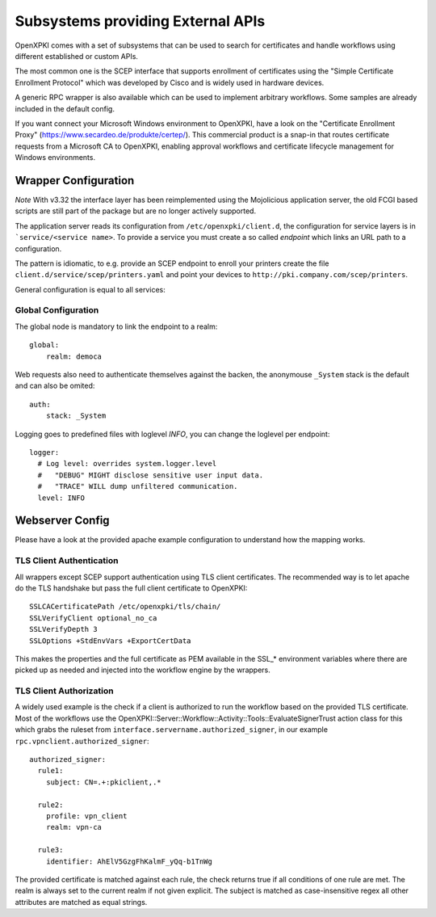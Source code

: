 Subsystems providing External APIs
===================================

OpenXPKI comes with a set of subsystems that can be used to search
for certificates and handle workflows using different established or
custom APIs.

The most common one is the SCEP interface that supports enrollment
of certificates using the "Simple Certificate Enrollment Protocol" which
was developed by Cisco and is widely used in hardware devices.

A generic RPC wrapper is also available which can be used to
implement arbitrary workflows. Some samples are already included in the
default config.

If you want connect your Microsoft Windows environment to OpenXPKI, have
a look on the "Certificate Enrollment Proxy" (https://www.secardeo.de/produkte/certep/).
This commercial product is a snap-in that routes certificate requests
from a Microsoft CA to OpenXPKI, enabling approval workflows and certificate
lifecycle management for Windows environments.

.. _subsystem-wrapper:

Wrapper Configuration
-----------------------

*Note* With v3.32 the interface layer has been reimplemented using the
Mojolicious application server, the old FCGI based scripts are still
part of the package but are no longer actively supported.

The application server reads its configuration from ``/etc/openxpki/client.d``,
the configuration for service layers is in ```service/<service name>``. To
provide a service you must create a so called *endpoint* which links an URL
path to a configuration.

The pattern is idiomatic, to e.g. provide an SCEP endpoint to enroll your
printers create the file ``client.d/service/scep/printers.yaml`` and point
your devices to ``http://pki.company.com/scep/printers``.

General configuration is equal to all services:

Global Configuration
^^^^^^^^^^^^^^^^^^^^

The global node is mandatory to link the endpoint to a realm::

  global:
      realm: democa

Web requests also need to authenticate themselves against the backen,
the anonymouse ``_System`` stack is the default and can also be omited::

  auth:
      stack: _System

Logging goes to predefined files with loglevel *INFO*, you can change
the loglevel per endpoint::

  logger:
    # Log level: overrides system.logger.level
    #   "DEBUG" MIGHT disclose sensitive user input data.
    #   "TRACE" WILL dump unfiltered communication.
    level: INFO


Webserver Config
-----------------

Please have a look at the provided apache example configuration to
understand how the mapping works.

.. _subsystem-wrapper-tlsauth:

TLS Client Authentication
^^^^^^^^^^^^^^^^^^^^^^^^^
All wrappers except SCEP support authentication using TLS client certificates.
The recommended way is to let apache do the TLS handshake but pass the full
client certificate to OpenXPKI::

    SSLCACertificatePath /etc/openxpki/tls/chain/
    SSLVerifyClient optional_no_ca
    SSLVerifyDepth 3
    SSLOptions +StdEnvVars +ExportCertData

This makes the properties and the full certificate as PEM available in the
SSL_* environment variables where there are picked up as needed and injected
into the workflow engine by the wrappers.


TLS Client Authorization
^^^^^^^^^^^^^^^^^^^^^^^^

A widely used example is the check if a client is authorized to run the
workflow based on the provided TLS certificate. Most of the workflows use the
OpenXPKI::Server::Workflow::Activity::Tools::EvaluateSignerTrust
action class for this which grabs the ruleset from
``interface.servername.authorized_signer``, in our example
``rpc.vpnclient.authorized_signer``::

  authorized_signer:
    rule1:
      subject: CN=.+:pkiclient,.*

    rule2:
      profile: vpn_client
      realm: vpn-ca

    rule3:
      identifier: AhElV5GzgFhKalmF_yQq-b1TnWg


The provided certificate is matched against each rule, the check returns true
if all conditions of one rule are met. The realm is always set to the current
realm if not given explicit. The subject is matched as case-insensitive regex
all other attributes are matched as equal strings.

